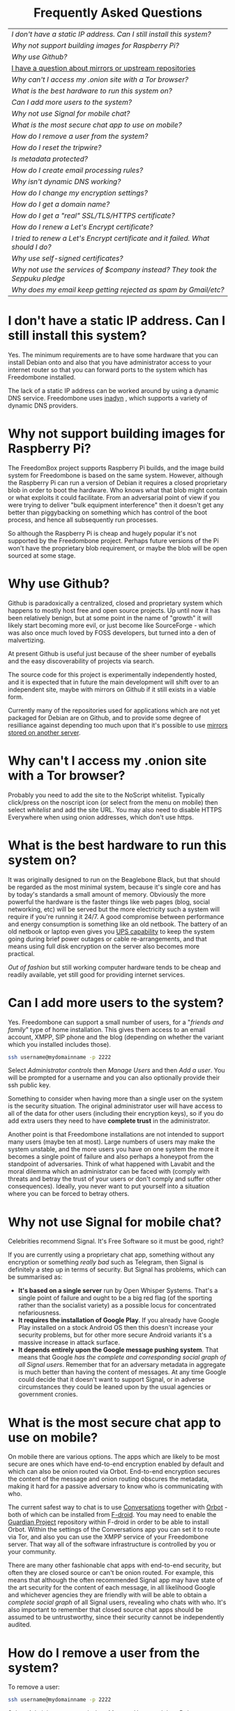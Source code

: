 #+TITLE:
#+AUTHOR: Bob Mottram
#+EMAIL: bob@robotics.uk.to
#+KEYWORDS: freedombox, debian, beaglebone, hubzilla, email, web server, home server, internet, censorship, surveillance, social network, irc, jabber
#+DESCRIPTION: Frequently asked questions
#+OPTIONS: ^:nil toc:nil
#+HTML_HEAD: <link rel="stylesheet" type="text/css" href="solarized-light.css" />

#+BEGIN_CENTER
[[file:images/logo.png]]
#+END_CENTER

#+BEGIN_EXPORT html
<center>
<h1>Frequently Asked Questions</h1>
</center>
#+END_EXPORT

#+BEGIN_CENTER
#+ATTR_HTML: :border -1
| [[I don't have a static IP address. Can I still install this system?]]            |
| [[Why not support building images for Raspberry Pi?]]                             |
| [[Why use Github?]]                                                               |
| [[./mirrors.html][I have a question about mirrors or upstream repositories]]                      |
| [[Why can't I access my .onion site with a Tor browser?]]                         |
| [[What is the best hardware to run this system on?]]                              |
| [[Can I add more users to the system?]]                                           |
| [[Why not use Signal for mobile chat?]]                                           |
| [[What is the most secure chat app to use on mobile?]]                            |
| [[How do I remove a user from the system?]]                                       |
| [[How do I reset the tripwire?]]                                                  |
| [[Is metadata protected?]]                                                        |
| [[How do I create email processing rules?]]                                       |
| [[Why isn't dynamic DNS working?]]                                                |
| [[How do I change my encryption settings?]]                                       |
| [[How do I get a domain name?]]                                                   |
| [[How do I get a "real" SSL/TLS/HTTPS certificate?]]                              |
| [[How do I renew a Let's Encrypt certificate?]]                                   |
| [[I tried to renew a Let's Encrypt certificate and it failed. What should I do?]] |
| [[Why use self-signed certificates?]]                                             |
| [[Why not use the services of $company instead? They took the Seppuku pledge]]    |
| [[Why does my email keep getting rejected as spam by Gmail/etc?]]                 |
#+END_CENTER

* I don't have a static IP address. Can I still install this system?
Yes. The minimum requirements are to have some hardware that you can install Debian onto and also that you have administrator access to your internet router so that you can forward ports to the system which has Freedombone installed.

The lack of a static IP address can be worked around by using a dynamic DNS service. Freedombone uses [[http://troglobit.com/inadyn.html][inadyn]] , which supports a variety of dynamic DNS providers.
* Why not support building images for Raspberry Pi?
The FreedomBox project supports Raspberry Pi builds, and the image build system for Freedombone is based on the same system. However, although the Raspberry Pi can run a version of Debian it requires a closed proprietary blob in order to boot the hardware. Who knows what that blob might contain or what exploits it could facilitate. From an adversarial point of view if you were trying to deliver "bulk equipment interference" then it doesn't get any better than piggybacking on something which has control of the boot process, and hence all subsequently run processes.

So although the Raspberry Pi is cheap and hugely popular it's not supported by the Freedombone project. Perhaps future versions of the Pi won't have the proprietary blob requirement, or maybe the blob will be open sourced at some stage.
* Why use Github?
Github is paradoxically a centralized, closed and proprietary system which happens to mostly host free and open source projects. Up until now it has been relatively benign, but at some point in the name of "growth" it will likely start becoming more evil, or just become like SourceForge - which was also once much loved by FOSS developers, but turned into a den of malvertizing.

At present Github is useful just because of the sheer number of eyeballs and the easy discoverability of projects via search.

The source code for this project is experimentally independently hosted, and it is expected that in future the main development will shift over to an independent site, maybe with mirrors on Github if it still exists in a viable form.

Currently many of the repositories used for applications which are not yet packaged for Debian are on Github, and to provide some degree of resilliance against depending too much upon that it's possible to use [[./mirrors.html][mirrors stored on another server]].
* Why can't I access my .onion site with a Tor browser?
Probably you need to add the site to the NoScript whitelist. Typically click/press on the noscript icon (or select from the menu on mobile) then select /whitelist/ and add the site URL. You may also need to disable HTTPS Everywhere when using onion addresses, which don't use https.
* What is the best hardware to run this system on?
It was originally designed to run on the Beaglebone Black, but that should be regarded as the most minimal system, because it's single core and has by today's standards a small amount of memory. Obviously the more powerful the hardware is the faster things like web pages (blog, social networking, etc) will be served but the more electricity such a system will require if you're running it 24/7. A good compromise between performance and energy consumption is something like an old netbook. The battery of an old netbook or laptop even gives you [[https://en.wikipedia.org/wiki/Uninterruptible_power_supply][UPS capability]] to keep the system going during brief power outages or cable re-arrangements, and that means using full disk encryption on the server also becomes more practical.

/Out of fashion/ but still working computer hardware tends to be cheap and readily available, yet still good for providing internet services.
* Can I add more users to the system?
Yes. Freedombone can support a small number of users, for a "/friends and family/" type of home installation. This gives them access to an email account, XMPP, SIP phone and the blog (depending on whether the variant which you installed includes those).

#+begin_src bash
ssh username@mydomainname -p 2222
#+end_src

Select /Administrator controls/ then /Manage Users/ and then /Add a user/. You will be prompted for a username and you can also optionally provide their ssh public key.

Something to consider when having more than a single user on the system is the security situation. The original administrator user will have access to all of the data for other users (including their encryption keys), so if you do add extra users they need to have *complete trust* in the administrator.

Another point is that Freedombone installations are not intended to support many users (maybe ten at most). Large numbers of users may make the system unstable, and the more users you have on one system the more it becomes a single point of failure and also perhaps a honeypot from the standpoint of adversaries. Think of what happened with Lavabit and the moral dilemma which an administrator can be faced with (comply with threats and betray the trust of your users or don't comply and suffer other consequences). Ideally, you never want to put yourself into a situation where you can be forced to betray others.
* Why not use Signal for mobile chat?
Celebrities recommend Signal. It's Free Software so it must be good, right?

If you are currently using a proprietary chat app, something without any encryption or something /really bad/ such as Telegram, then Signal is definitely a step up in terms of security. But Signal has problems, which can be summarised as:

 * *It's based on a single server* run by Open Whisper Systems. That's a single point of failure and ought to be a big red flag (of the sporting rather than the socialist variety) as a possible locus for concentrated nefariousness.
 * *It requires the installation of Google Play*. If you already have Google Play installed on a stock Android OS then this doesn't increase your security problems, but for other more secure Android variants it's a massive increase in attack surface.
 * *It depends entirely upon the Google message pushing system*. That means that Google /has the complete and corresponding social graph of all Signal users/. Remember that for an adversary metadata in aggregate is much better than having the content of messages. At any time Google could decide that it doesn't want to support Signal, or in adverse circumstances they could be leaned upon by the usual agencies or government cronies.
* What is the most secure chat app to use on mobile?
On mobile there are various options. The apps which are likely to be most secure are ones which have end-to-end encryption enabled by default and which can also be onion routed via Orbot. End-to-end encryption secures the content of the message and onion routing obscures the metadata, making it hard for a passive adversary to know who is communicating with who.

The current safest way to chat is to use [[https://conversations.im][Conversations]] together with [[https://guardianproject.info/apps/orbot/][Orbot]] - both of which can be installed from [[https://f-droid.org/][F-droid]]. You may need to enable the [[https://guardianproject.info/][Guardian Project]] repository within F-droid in order to be able to install Orbot. Within the settings of the Conversations app you can set it to route via Tor, and also you can use the XMPP service of your Freedombone server. That way all of the software infrastructure is controlled by you or your community.

There are many other fashionable chat apps with end-to-end security, but often they are closed source or can't be onion routed. For example, this means that although the often recommended Signal app may have state of the art security for the content of each message, in all likelihood Google and whichever agencies they are friendly with will be able to obtain a /complete social graph/ of all Signal users, revealing who chats with who. It's also important to remember that closed source chat apps should be assumed to be untrustworthy, since their security cannot be independently audited.
* How do I remove a user from the system?
To remove a user:

#+begin_src bash
ssh username@mydomainname -p 2222
#+end_src

Select /Administrator controls/ then /Manage Users/ and then /Delete a user/. Note that this will delete all of that user's files and email.
* How do I reset the tripwire?
The tripwire will be automatically reset once per week. If you want to reset it earlier then do the following:

#+begin_src bash
ssh username@mydomain -p 2222
#+end_src

Select /Administrator controls/ then "reset tripwire" using cursors and space bar then enter.
* Is metadata protected?
#+BEGIN_QUOTE
"/We kill people based on metadata/"

-- Michael Hayden
#+END_QUOTE

Even when using Freedombone metadata analysis by third parties is still possible. This can be mitigated by accessing your blog, or other web services, via their /onion addresses/, rather than via more conventional domain names. In that case your ISP and any government which they might be compelled to report back to will know when your system is being accessed, but not necessarily /which/ services are being accessed /or by whom/. So for instance using a Tor browser and the onion address people may be able to safely read your blog or wiki and be reasonably confident that metadata isn't being gathered about what they read (or more concisely the metadata which can be gathered by a third party may just not be very useful or personally identifiable). On the other hand if you access the system via conventional domain names and dynamic DNS then it's safe to assume that metadata can and will be collected by third parties.
* How do I create email processing rules?
#+begin_src bash
ssh username@domainname -p 2222
#+end_src

Select /Administrator controls/ then /Email Filtering Rules/ then you can add rules to be applied to incoming email addresses or mailing lists. If you prefer to do things directly on the command line, without the control panel, then the following commands are available:

| freedombone-addlist  | Adds a mailing list                                                  |
| freedombone-rmlist   | Removes a mailing list                                               |
| freedombone-addemail | Transfers emails from an address to a given folder                   |
| freedombone-rmemail  | Removes an email transferal rule                                     |
| freedombone-ignore   | Ignores email from an address or with a subject line containing text |
| freedombone-unignore | Removes an ignore rule                                               |

Spamassassin is also available and within Mutt you can use the S (shift+s) key to mark an email as spam or the H (shift+h) key to mark an email as not being spam. So by using a combination of email rules and spam filtering you should be able to avoid any spammers or trolls.
* Why isn't dynamic DNS working?
If you run the command:

#+begin_src bash
systemctl status inadyn
#+end_src

And see some error related to checking for changes in the IP address then you can try other external IP services. Edit */etc/inadyn.conf* and change the domain for the *checkip-url* parameter. Possible sites are:

#+begin_src text
https://check.torproject.org/
https://www.whatsmydns.net/whats-my-ip-address.html
https://www.privateinternetaccess.com/pages/whats-my-ip/
http://checkip.two-dns.de
http://ip.dnsexit.com
http://ifconfig.me/ip
http://ipecho.net/plain
http://checkip.dyndns.org/plain
http://ipogre.com/linux.php
http://whatismyipaddress.com/
http://ip.my-proxy.com/
http://websiteipaddress.com/WhatIsMyIp
http://getmyipaddress.org/
http://www.my-ip-address.net/
http://myexternalip.com/raw
http://www.canyouseeme.org/
http://www.trackip.net/
http://icanhazip.com/
http://www.iplocation.net/
http://www.howtofindmyipaddress.com/
http://www.ipchicken.com/
http://whatsmyip.net/
http://www.ip-adress.com/
http://checkmyip.com/
http://www.tracemyip.org/
http://checkmyip.net/
http://www.lawrencegoetz.com/programs/ipinfo/
http://www.findmyip.co/
http://ip-lookup.net/
http://www.dslreports.com/whois
http://www.mon-ip.com/en/my-ip/
http://www.myip.ru
http://ipgoat.com/
http://www.myipnumber.com/my-ip-address.asp
http://www.whatsmyipaddress.net/
http://formyip.com/
http://www.displaymyip.com/
http://www.bobborst.com/tools/whatsmyip/
http://www.geoiptool.com/
http://checkip.dyndns.com/
http://myexternalip.com/
http://www.ip-adress.eu/
http://www.infosniper.net/
http://wtfismyip.com/
http://ipinfo.io/
http://httpbin.org/ip
#+end_src

* How do I change my encryption settings?
Suppose that some new encryption vulnerability has been announced and that you need to change your encryption settings. Maybe an algorithm thought to be secure is now no longer so and you need to remove it. You can change your settings by doing the following:

#+begin_src bash
ssh myusername@mydomain -p 2222
#+end_src

Select /Administrator controls/ then select /Security Settings/. You will then be able to edit the crypto settings for all of the installed applications. *Be very careful when editing*, since any mistake could make your system less secure rather than more.
* How do I get a domain name?
Suppose that you have bought a domain name (rather than using a free subdomain on freedns) and you want to use that instead.

Remove any existing nameservers for your domain (or select "custom" nameservers), then add:

#+begin_src text
NS1.AFRAID.ORG
NS2.AFRAID.ORG
NS3.AFRAID.ORG
NS4.AFRAID.ORG
#+end_src

It might take a few minutes for the above change to take effect.  Within freedns click on "Domains" and add your domains (this might only be available to paid members).  Make sure that they're marked as "private".

Select "Subdomains" from the menu on the left then select the MX entry for your domain and change the destination to *10:mydomainname* rather than *10:mail.mydomainname*.

To route email to one of your freedns domains:

#+begin_src bash
editor /etc/mailname
#+end_src

Add any extra domains which you own, then save and exit.

#+begin_src bash
editor /etc/exim4/update-exim4.conf.conf
#+end_src

Within dc_other_hostnames add your extra domain names, separated by a colon ':' character.

Save and exit, then restart exim.

#+begin_src bash
update-exim4.conf.template -r
update-exim4.conf
service exim4 restart
#+end_src

You should now be able to send an email from /postmaster@mynewdomainname/ and it should arrive in your inbox.

* How do I get a "real" SSL/TLS/HTTPS certificate?
If you did the full install or selected the social variant then the system will have tried to obtain a Let's Encrypt certificate automatically during the install process. If this failed for any reason, or if you have created a new site which you need a certificate for then do the following:

#+begin_src bash
ssh username@mydomainname -p 2222
#+end_src

Select /Administrator controls/ then *Security settings* then *Create a new Let's Encrypt certificate*.

One thing to be aware of is that Let's Encrypt doesn't support many dynamic DNS subdomains, such as those from freeDNS, so to run Hubzilla and GNU Social you will need to have your own official domains for those. There are many sites from which you can buy cheap domain names, and while this isn't ideal in terms of making you dependent upon another company it's the only option currently.
* How do I renew a Let's Encrypt certificate?
Normally certificates will be automatically renewed once per month, so you don't need to be concerned about it. If anything goes wrong with the automatic renewal then you should receive a warning email.

If you need to manually renew a certificate:

#+begin_src bash
ssh username@mydomainname -p 2222
#+end_src

Select /Administrator controls/ then *Security settings* then *Renew Let's Encrypt certificate*.
* I tried to renew a Let's Encrypt certificate and it failed. What should I do?
Most likely it's because Let's Encrypt doesn't support your particular domain or subdomain. Currently free subdomains tend not to work. You'll need to buy a domain name, link it to your dynamic DNS account and then do:

#+begin_src bash
ssh username@mydomainname -p 2222
#+end_src

Select /Administrator controls/ then *Security settings* then *Create a new Let's Encrypt certificate*.
* Why use self-signed certificates?
Almost everywhere on the web you will read that self-signed certificates are worthless. They bring up /scary-scary looking/ browser warnings and gurus will advise you not to use them. Self-signed certificates are quite useful though. What the scary warnings mean - and it would be good if they explained this more clearly - is that you have an encrypted connection established but there is /no certainty about who that connection is with/.

The usual solution to this is to get a "real" SSL certificate from one of the certificate authorities, but it's far from clear that such authorities can actually be trusted. Yes, /Let's Encrypt/ is awesome and very convenient but it's really a small sticking plaster over a much bigger problem. If you don't believe me then do some independent research on the history of certificate authorities and the scandals associated with them, then consider how many of those within your browser (usually under advanced settings) are "trusted". Some of those "trusted" certs are for companies with /incredibly sketchy reputations/, or governments such as that of China. Consider whether you judge the Chinese government to always be truthful about which certificate belongs to which domain, and that it will never abuse such a capability for censorship or political/commercial advantage. Then you'll begin to get an idea of the ramshackle nature of what currently exists.

So although most internet users have been trained to look for the lock icon as an indication that the connection is secured that belief may not always be well founded.

Despite the hype, security of web sites on the internet is still a somewhat unsolved problem, and what we have now is a less than ideal but /good enough to fool most of the people most of the time/ kind of arrangement. Long term a better solution might be to have a number of certificate authorities in a number of different jurisdictions vote on whether a given certificate actually belongs to a given domain name. Experimental systems like this exist, but they're not widely used. Since the current certificate system has an enormous amount of inertia behind it change could be slow in arriving.

For now a self-signed certificate will probably in most cases protect your communications from "bulk" passive surveillance. Once you've got past the scary browser warning and accepted the certificate under most conditions (except when starting up the Tor browser) you should not repeatedly see that warning. If you do then someone may be trying to meddle with your connection to the server. You can also take a note of the fingerprint of the certificate and verify that if you are especially concerned. If the fingerprint remains the same then you're probably ok.
* Why not use the services of $company instead? They took the Seppuku pledge
[[https://cryptostorm.org/viewtopic.php?f=63&t=2954&sid=7de2d1e699cfde2f574e6a7f6ea5a173][That pledge]] is utterly worthless. Years ago people trusted Google in the same sort of way, because they promised not be be evil and because a lot of the engineers working for them seemed like honest types who were "/on our side/". Post-[[https://en.wikipedia.org/wiki/Nymwars][nymwars]] and post-[[https://en.wikipedia.org/wiki/PRISM_%28surveillance_program%29][PRISM]] we know exactly how much Google cared about the privacy and security of its users. But Google is only one particular example. In general don't trust pledges made by companies, even if the people running them seem really sincere.
* Why does my email keep getting rejected as spam by Gmail/etc?
Welcome to the world of email. Email is really the archetypal decentralized service, developed during the early days of the internet. In principle anyone can run an email server, and that's exactly what you're doing with Freedombone. Email is very useful, but it has a big problem, and that's that the protocols are totally insecure. That made it easy for spammers to do their thing, and in response highly elaborate spam filtering and blocking systems were developed. Chances are that your emails are being blocked in this way. Sometimes the blocking is so indisciminate that entire countries are excluded. What can you do about it? Unless you control the block list at the receiving end you may not be able to do much unless you can find an email proxy server which is trusted by the receiving server.

Often ISPs will run their own SMTP mail server which you can use for proxying, typically called /mail.ISPdomain/. On the administrator control panel there is an option to set the details for outgoing email from the Mutt client.

#+begin_src bash
ssh username@mydomainname -p 2222
#+end_src

Select /Administrator controls/ then *Outgoing Email Proxy* and enter the details for your ISP SMTP server.

This may work, at least when using Mutt, and admittedly if it does then it's a compromise in which you are using some infrastructure which is not controlled by the community - with all of the usual hazards which go along with that.

The current arrangement with email blocking works well for the big internet companies because it effectively centralises email to a few well-known brand names and keeps any independent servers out, or creates dependencies like the one just described in which you become a second class citizen of the internet.

So the situation with email presently is pretty bad, and there's a clear selection pressure against decentralization and towards only a few companies controlling all email services. Longer term the solution is to have more secure protocols which make spamming hard or expensive.

#+BEGIN_EXPORT html
<center>
Return to the <a href="index.html">home page</a>
</center>
#+END_EXPORT

